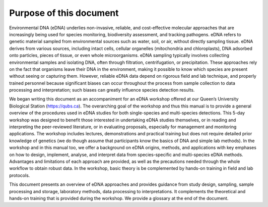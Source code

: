 ========================
Purpose of this document
========================

Environmental DNA (eDNA) underlies non-invasive, reliable, and cost-effective
molecular approaches that are increasingly being used for species monitoring, biodiversity
assessment, and tracking pathogens. eDNA refers to genetic material sampled from
environmental sources such as water, soil, or air, without directly sampling tissue. eDNA
derives from various sources, including intact cells, cellular organelles (mitochondria and
chloroplasts), DNA adsorbed onto particles, pieces of tissue, or even whole microorganisms.
eDNA sampling typically involves collecting environmental samples and isolating DNA, often
through filtration, centrifugation, or precipitation. These approaches rely on the fact that
organisms leave their DNA in the environment, making it possible to know which species are
present without seeing or capturing them. However, reliable eDNA data depend on rigorous
field and lab technique, and properly trained personnel because significant biases can occur
throughout the process from sample collection to data processing and interpretation; such
biases can greatly influence species detection results.

We began writing this document as an accompaniment for an eDNA workshop offered at our
Queen’s University Biological Station (`https://qubs.ca <https://qubs.ca>`_). The overarching goal
of the workshop and thus this manual is to provide a general overview of the procedures
used in eDNA studies for both single-species and multi-species detections. This 5-day workshop was
designed to benefit those interested in undertaking eDNA studies themselves, or in reading and
interpreting the peer-reviewed literature, or in evaluating proposals, especially for management
and monitoring applications. The workshop includes lectures, demonstrations and practical
training but does not require detailed prior knowledge of genetics (we do though assume that
participants know the basics of DNA and simple lab methods). In the workshop and in this manual
too, we offer a background on eDNA origins, methods, and applications with key emphases on how to
design, implement, analyse, and interpret data from species-specific and multi-species eDNA
methods. Advantages and limitations of each approach are provided, as well as the precautions
needed through the whole workflow to obtain robust data. In the workshop, basic theory is be
complemented by hands-on training in field and lab protocols.

This document presents an overview of eDNA approaches and provides guidance from
study design, sampling, sample processing and storage, laboratory methods, data processing
to interpretations. It complements the theoretical and hands-on training that is provided
during the workshop. We provide a glossary at the end of the document.
